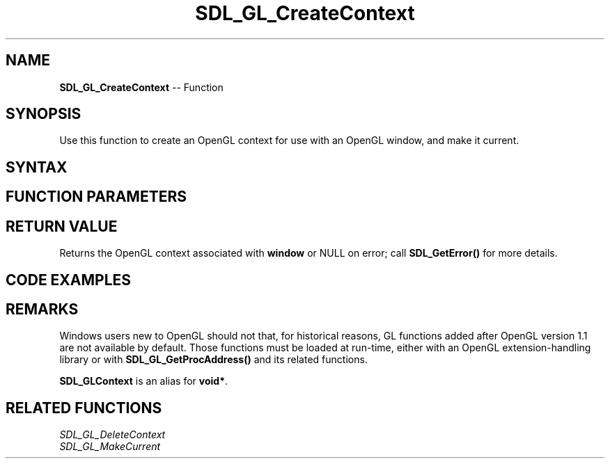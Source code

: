 .TH SDL_GL_CreateContext 3 "2018.10.07" "https://github.com/haxpor/sdl2-manpage" "SDL2"
.SH NAME
\fBSDL_GL_CreateContext\fR -- Function

.SH SYNOPSIS
Use this function to create an OpenGL context for use with an OpenGL window, and make it current.

.SH SYNTAX
.TS
tab(:) allbox;
a.
T{
.nf
SDL_GLContext SDL_GL_CreateContext(SDL_Window* window)
.fi
T}
.TE

.SH FUNCTION PARAMETERS
.TS
tab(:) allbox;
ab l.
window:the window to associate with the context
.TE

.SH RETURN VALUE
Returns the OpenGL context associated with \fBwindow\fR or NULL on error; call \fBSDL_GetError()\fR for more details.

.SH CODE EXAMPLES
.TS
tab(:) allbox;
a.
T{
.nf
// Window mode MUST include SDL_WINDOW_OPENGL for use with OpenGL.
SDL_Window* window = SDL_CreateWindow(
  "SDL2/OpenGL Demo", 0, 0, 640, 480,
  SDL_WINDOW_OPENGL|SDL_WINDOW_RESIZABLE);

// Create and OpenGL context associated with the window
SDL_GLContext glcontext = SDL_GL_CreateContext(window);

// now you can make GL calls
glClearColor(0,0,0,1);
glClear(GL_COLOR_BUFFER_BIT);
SDL_GL_SwapWindow(window);

// Once finished with OpenGL functions, the SDL_GLContext can be deleted
SDL_GL_DeleteContext(glcontext);
.fi
T}
.TE


.SH REMARKS
Windows users new to OpenGL should not that, for historical reasons, GL functions added after OpenGL version 1.1 are not available by default. Those functions must be loaded at run-time, either with an OpenGL extension-handling library or with \fBSDL_GL_GetProcAddress()\fR and its related functions.

\fBSDL_GLContext\fR is an alias for \fBvoid*\fR.

.SH RELATED FUNCTIONS
\fISDL_GL_DeleteContext
.br
\fISDL_GL_MakeCurrent
